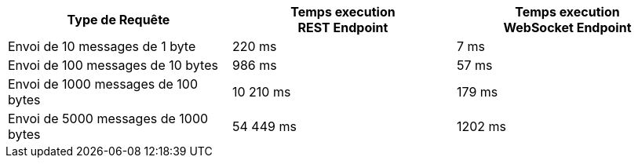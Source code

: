 [cols="3*", options="header"] 
|===
|Type de Requête
|Temps execution + 
*REST Endpoint*
|Temps execution +
*WebSocket Endpoint*
|Envoi de 10 messages de 1 byte
|220 ms
|7 ms
|Envoi de 100 messages de 10 bytes
|986 ms
|57 ms
|Envoi de 1000 messages de 100 bytes
|10 210 ms
|179 ms
|Envoi de 5000 messages de 1000 bytes
|54 449 ms
|1202 ms
|===

